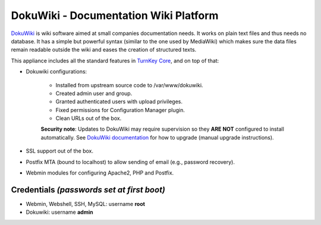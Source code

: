 DokuWiki - Documentation Wiki Platform
======================================

`DokuWiki`_ is wiki software aimed at small companies documentation
needs. It works on plain text files and thus needs no database. It has a
simple but powerful syntax (similar to the one used by MediaWiki) which
makes sure the data files remain readable outside the wiki and eases the
creation of structured texts.

This appliance includes all the standard features in `TurnKey Core`_,
and on top of that:

- Dokuwiki configurations:
   
   - Installed from upstream source code to /var/www/dokuwiki.
   - Created admin user and group.
   - Granted authenticated users with upload privileges.
   - Fixed permissions for Configuration Manager plugin.
   - Clean URLs out of the box.

   **Security note**: Updates to DokuWiki may require supervision so they
   **ARE NOT** configured to install automatically. See `DokuWiki
   documentation`_ for how to upgrade (manual upgrade instructions).

- SSL support out of the box.
- Postfix MTA (bound to localhost) to allow sending of email (e.g.,
  password recovery).
- Webmin modules for configuring Apache2, PHP and Postfix.


Credentials *(passwords set at first boot)*
-------------------------------------------

-  Webmin, Webshell, SSH, MySQL: username **root**
-  Dokuwiki: username **admin**

.. _DokuWiki: http://www.dokuwiki.org
.. _TurnKey Core: https://www.turnkeylinux.org/core
.. _DokuWiki documentation: https://www.dokuwiki.org/install:upgrade
